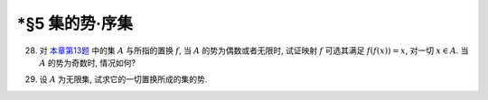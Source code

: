 \*§5 集的势·序集
------------------------------

.. _ex-1-28:

28. 对 `本章第13题 <ex-1-13>`_ 中的集 :math:`A` 与所指的置换 :math:`f`, 当 :math:`A` 的势为偶数或者无限时,
    试证映射 :math:`f` 可选其满足 :math:`f(f(x)) = x`, 对一切 :math:`x \in A`. 当 :math:`A` 的势为奇数时, 情况如何?

.. proof:solution::

   待写.

   .. note::
      这样的映射成为对合 (involution).

.. _ex-1-29:

29. 设 :math:`A` 为无限集, 试求它的一切置换所成的集的势.

.. proof:solution::

   记 :math:`S(A)` 为 :math:`A` 的所有置换所成的集.
